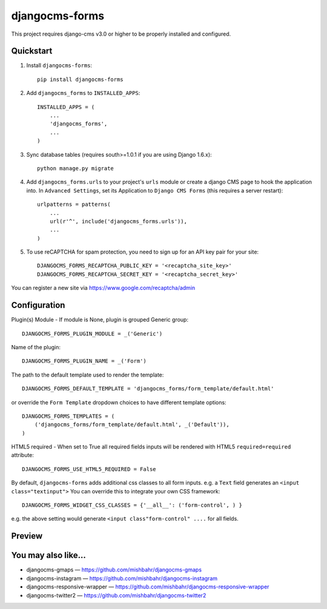 =============================
djangocms-forms
=============================

.. image:: http://img.shields.io/travis/mishbahr/djangocms-forms.svg?style=flat-square
    :target: https://travis-ci.org/mishbahr/djangocms-forms/

.. image:: http://img.shields.io/pypi/v/djangocms-forms.svg?style=flat-square
    :target: https://pypi.python.org/pypi/djangocms-forms/
    :alt: Latest Version

.. image:: http://img.shields.io/pypi/dm/djangocms-forms.svg?style=flat-square
    :target: https://pypi.python.org/pypi/djangocms-forms/
    :alt: Downloads

.. image:: http://img.shields.io/pypi/l/djangocms-forms.svg?style=flat-square
    :target: https://pypi.python.org/pypi/djangocms-forms/
    :alt: License

.. image:: http://img.shields.io/coveralls/mishbahr/djangocms-forms.svg?style=flat-square
  :target: https://coveralls.io/r/mishbahr/djangocms-forms?branch=master

This project requires django-cms v3.0 or higher to be properly installed and configured.


Quickstart
----------

1. Install ``djangocms-forms``::

    pip install djangocms-forms

2. Add ``djangocms_forms`` to ``INSTALLED_APPS``::

    INSTALLED_APPS = (
        ...
        'djangocms_forms',
        ...
    )

3. Sync database tables (requires south>=1.0.1 if you are using Django 1.6.x)::

    python manage.py migrate

4. Add ``djangocms_forms.urls`` to your project's ``urls`` module or create a django CMS page to hook the application into. In ``Advanced Settings``, set its Application to ``Django CMS Forms`` (this requires a server restart)::

    urlpatterns = patterns(
        ...
        url(r'^', include('djangocms_forms.urls')),
        ...
    )

5. To use reCAPTCHA for spam protection, you need to sign up for an API key pair for your site::

    DJANGOCMS_FORMS_RECAPTCHA_PUBLIC_KEY = '<recaptcha_site_key>'
    DJANGOCMS_FORMS_RECAPTCHA_SECRET_KEY = '<recaptcha_secret_key>'

You can register a new site via https://www.google.com/recaptcha/admin



Configuration
--------------

Plugin(s) Module - If module is None, plugin is grouped Generic group::

    DJANGOCMS_FORMS_PLUGIN_MODULE = _('Generic')

Name of the plugin::

    DJANGOCMS_FORMS_PLUGIN_NAME = _('Form')

The path to the default template used to render the template::

   DJANGOCMS_FORMS_DEFAULT_TEMPLATE = 'djangocms_forms/form_template/default.html'

or override the ``Form Template`` dropdown choices to have different template options::

    DJANGOCMS_FORMS_TEMPLATES = (
        ('djangocms_forms/form_template/default.html', _('Default')),
    )

HTML5 required - When set to True all required fields inputs will be rendered with HTML5 ``required=required`` attribute::

    DJANGOCMS_FORMS_USE_HTML5_REQUIRED = False


By default, ``djangocms-forms`` adds additional css classes to all form inputs. e.g. a ``Text`` field generates an ``<input class="textinput">`` You can override this to integrate your own CSS framework::

    DJANGOCMS_FORMS_WIDGET_CSS_CLASSES = {'__all__': ('form-control', ) }

e.g. the above setting would generate ``<input class"form-control" ....`` for all fields.


Preview
--------

.. image:: http://mishbahr.github.io/djangocms-forms/assets/resized/djangocms_forms_001.jpeg
  :target: http://mishbahr.github.io/djangocms-forms/assets/djangocms_forms_001.png
  :width: 768px
  :align: center

.. image:: http://mishbahr.github.io/djangocms-forms/assets/resized/djangocms_forms_005.jpeg
  :target: http://mishbahr.github.io/djangocms-forms/assets/djangocms_forms_005.png
  :width: 768px
  :align: center

.. image:: http://mishbahr.github.io/djangocms-forms/assets/resized/djangocms_forms_002.jpeg
  :target: http://mishbahr.github.io/djangocms-forms/assets/djangocms_forms_002.png
  :width: 768px
  :align: center

.. image:: http://mishbahr.github.io/djangocms-forms/assets/resized/djangocms_forms_003.jpeg
  :target: http://mishbahr.github.io/djangocms-forms/assets/djangocms_forms_003.png
  :width: 768px
  :align: center

.. image:: http://mishbahr.github.io/djangocms-forms/assets/resized/djangocms_forms_004.jpeg
  :target: http://mishbahr.github.io/djangocms-forms/assets/djangocms_forms_004.png
  :width: 768px
  :align: center

You may also like...
--------------------

* djangocms-gmaps — https://github.com/mishbahr/djangocms-gmaps
* djangocms-instagram — https://github.com/mishbahr/djangocms-instagram
* djangocms-responsive-wrapper — https://github.com/mishbahr/djangocms-responsive-wrapper
* djangocms-twitter2 — https://github.com/mishbahr/djangocms-twitter2
